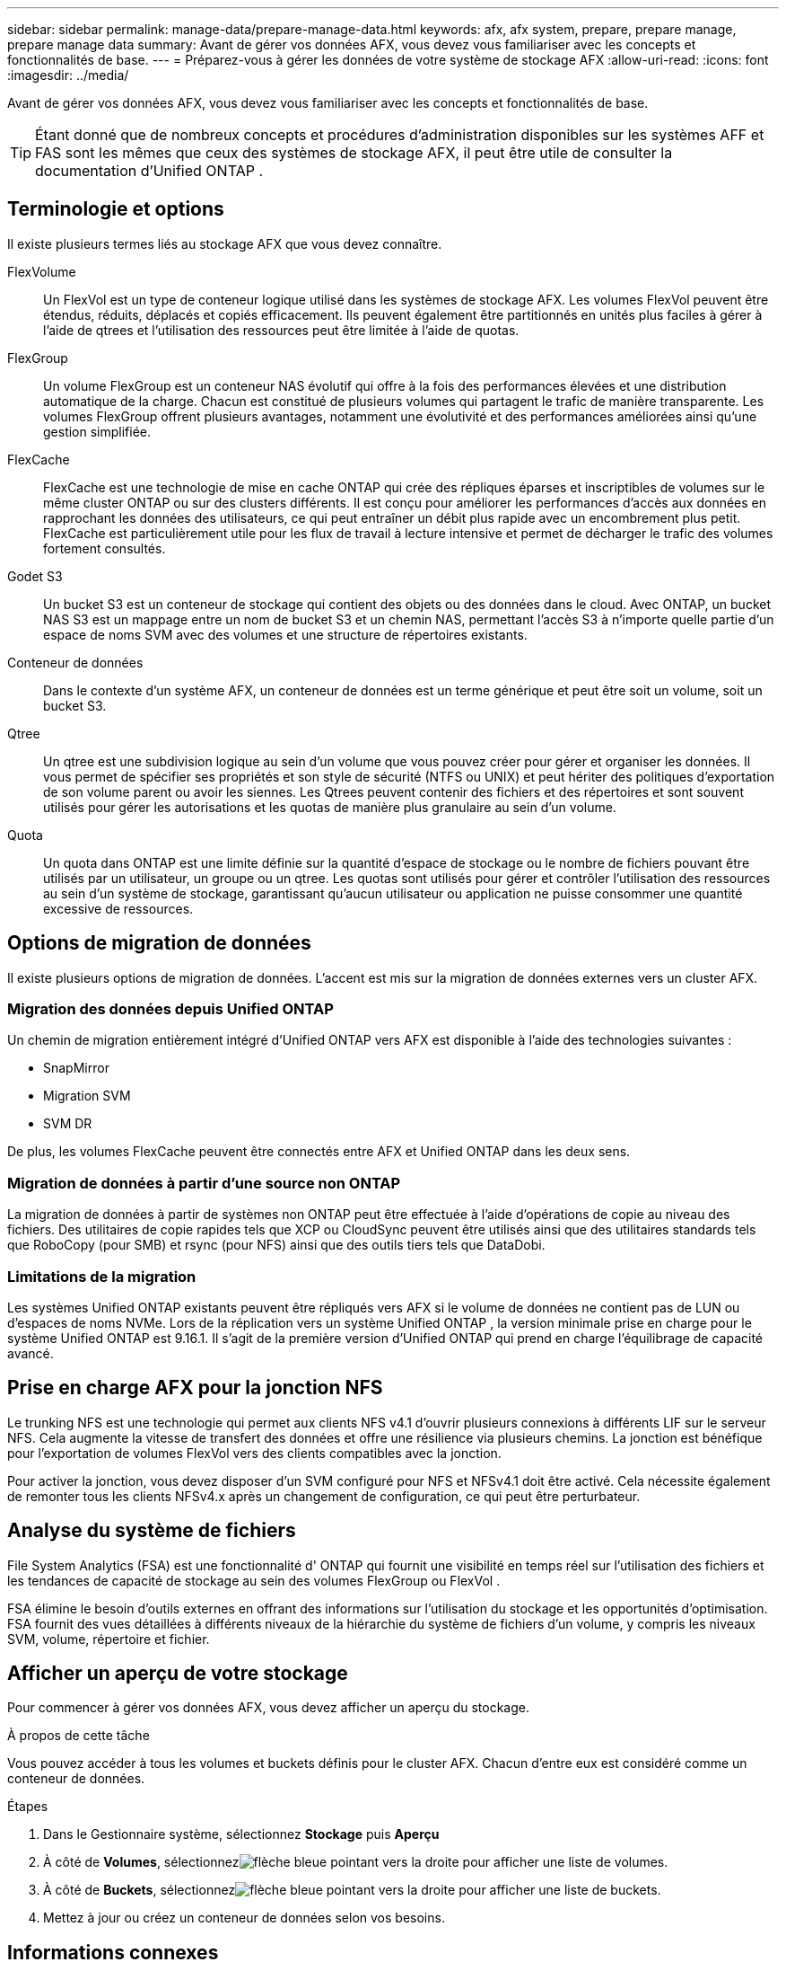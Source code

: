 ---
sidebar: sidebar 
permalink: manage-data/prepare-manage-data.html 
keywords: afx, afx system, prepare, prepare manage, prepare manage data 
summary: Avant de gérer vos données AFX, vous devez vous familiariser avec les concepts et fonctionnalités de base. 
---
= Préparez-vous à gérer les données de votre système de stockage AFX
:allow-uri-read: 
:icons: font
:imagesdir: ../media/


[role="lead"]
Avant de gérer vos données AFX, vous devez vous familiariser avec les concepts et fonctionnalités de base.


TIP: Étant donné que de nombreux concepts et procédures d’administration disponibles sur les systèmes AFF et FAS sont les mêmes que ceux des systèmes de stockage AFX, il peut être utile de consulter la documentation d’Unified ONTAP .



== Terminologie et options

Il existe plusieurs termes liés au stockage AFX que vous devez connaître.

FlexVolume:: Un FlexVol est un type de conteneur logique utilisé dans les systèmes de stockage AFX.  Les volumes FlexVol peuvent être étendus, réduits, déplacés et copiés efficacement.  Ils peuvent également être partitionnés en unités plus faciles à gérer à l'aide de qtrees et l'utilisation des ressources peut être limitée à l'aide de quotas.
FlexGroup:: Un volume FlexGroup est un conteneur NAS évolutif qui offre à la fois des performances élevées et une distribution automatique de la charge.  Chacun est constitué de plusieurs volumes qui partagent le trafic de manière transparente.  Les volumes FlexGroup offrent plusieurs avantages, notamment une évolutivité et des performances améliorées ainsi qu'une gestion simplifiée.
FlexCache:: FlexCache est une technologie de mise en cache ONTAP qui crée des répliques éparses et inscriptibles de volumes sur le même cluster ONTAP ou sur des clusters différents.  Il est conçu pour améliorer les performances d'accès aux données en rapprochant les données des utilisateurs, ce qui peut entraîner un débit plus rapide avec un encombrement plus petit.  FlexCache est particulièrement utile pour les flux de travail à lecture intensive et permet de décharger le trafic des volumes fortement consultés.
Godet S3:: Un bucket S3 est un conteneur de stockage qui contient des objets ou des données dans le cloud.  Avec ONTAP, un bucket NAS S3 est un mappage entre un nom de bucket S3 et un chemin NAS, permettant l'accès S3 à n'importe quelle partie d'un espace de noms SVM avec des volumes et une structure de répertoires existants.
Conteneur de données:: Dans le contexte d’un système AFX, un conteneur de données est un terme générique et peut être soit un volume, soit un bucket S3.
Qtree:: Un qtree est une subdivision logique au sein d'un volume que vous pouvez créer pour gérer et organiser les données.  Il vous permet de spécifier ses propriétés et son style de sécurité (NTFS ou UNIX) et peut hériter des politiques d'exportation de son volume parent ou avoir les siennes.  Les Qtrees peuvent contenir des fichiers et des répertoires et sont souvent utilisés pour gérer les autorisations et les quotas de manière plus granulaire au sein d'un volume.
Quota:: Un quota dans ONTAP est une limite définie sur la quantité d'espace de stockage ou le nombre de fichiers pouvant être utilisés par un utilisateur, un groupe ou un qtree.  Les quotas sont utilisés pour gérer et contrôler l'utilisation des ressources au sein d'un système de stockage, garantissant qu'aucun utilisateur ou application ne puisse consommer une quantité excessive de ressources.




== Options de migration de données

Il existe plusieurs options de migration de données.  L’accent est mis sur la migration de données externes vers un cluster AFX.



=== Migration des données depuis Unified ONTAP

Un chemin de migration entièrement intégré d'Unified ONTAP vers AFX est disponible à l'aide des technologies suivantes :

* SnapMirror
* Migration SVM
* SVM DR


De plus, les volumes FlexCache peuvent être connectés entre AFX et Unified ONTAP dans les deux sens.



=== Migration de données à partir d'une source non ONTAP

La migration de données à partir de systèmes non ONTAP peut être effectuée à l'aide d'opérations de copie au niveau des fichiers.  Des utilitaires de copie rapides tels que XCP ou CloudSync peuvent être utilisés ainsi que des utilitaires standards tels que RoboCopy (pour SMB) et rsync (pour NFS) ainsi que des outils tiers tels que DataDobi.



=== Limitations de la migration

Les systèmes Unified ONTAP existants peuvent être répliqués vers AFX si le volume de données ne contient pas de LUN ou d’espaces de noms NVMe.  Lors de la réplication vers un système Unified ONTAP , la version minimale prise en charge pour le système Unified ONTAP est 9.16.1.  Il s'agit de la première version d'Unified ONTAP qui prend en charge l'équilibrage de capacité avancé.



== Prise en charge AFX pour la jonction NFS

Le trunking NFS est une technologie qui permet aux clients NFS v4.1 d'ouvrir plusieurs connexions à différents LIF sur le serveur NFS.  Cela augmente la vitesse de transfert des données et offre une résilience via plusieurs chemins.  La jonction est bénéfique pour l'exportation de volumes FlexVol vers des clients compatibles avec la jonction.

Pour activer la jonction, vous devez disposer d'un SVM configuré pour NFS et NFSv4.1 doit être activé.  Cela nécessite également de remonter tous les clients NFSv4.x après un changement de configuration, ce qui peut être perturbateur.



== Analyse du système de fichiers

File System Analytics (FSA) est une fonctionnalité d' ONTAP qui fournit une visibilité en temps réel sur l'utilisation des fichiers et les tendances de capacité de stockage au sein des volumes FlexGroup ou FlexVol .

FSA élimine le besoin d’outils externes en offrant des informations sur l’utilisation du stockage et les opportunités d’optimisation.  FSA fournit des vues détaillées à différents niveaux de la hiérarchie du système de fichiers d'un volume, y compris les niveaux SVM, volume, répertoire et fichier.



== Afficher un aperçu de votre stockage

Pour commencer à gérer vos données AFX, vous devez afficher un aperçu du stockage.

.À propos de cette tâche
Vous pouvez accéder à tous les volumes et buckets définis pour le cluster AFX.  Chacun d’entre eux est considéré comme un conteneur de données.

.Étapes
. Dans le Gestionnaire système, sélectionnez *Stockage* puis *Aperçu*
. À côté de *Volumes*, sélectionnezimage:icon_arrow.gif["flèche bleue pointant vers la droite"] pour afficher une liste de volumes.
. À côté de *Buckets*, sélectionnezimage:icon_arrow.gif["flèche bleue pointant vers la droite"] pour afficher une liste de buckets.
. Mettez à jour ou créez un conteneur de données selon vos besoins.




== Informations connexes

* link:../administer/additional-ontap-svm.html["Administration supplémentaire d'AFX SVM"]
* link:../get-started/prepare-cluster-admin.html["Préparez-vous à administrer votre système AFX"]
* link:../administer/migrate-svm.html["Migrer un SVM système AFX"]
* https://mysupport.netapp.com/matrix/["Outil de matrice d'interopérabilité NetApp"^]

